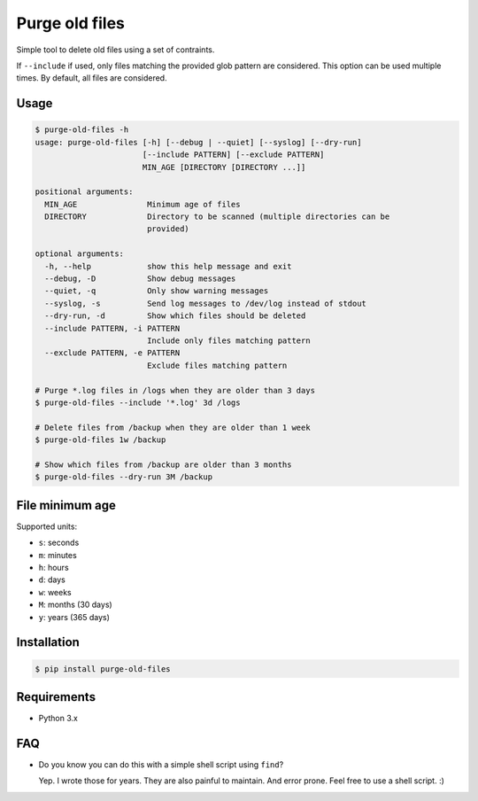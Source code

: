 Purge old files
===============

Simple tool to delete old files using a set of contraints.

If ``--include`` if used,
only files matching the provided glob pattern are considered.
This option can be used multiple times.
By default, all files are considered.


Usage
-----

.. code-block:: console

    $ purge-old-files -h
    usage: purge-old-files [-h] [--debug | --quiet] [--syslog] [--dry-run]
                           [--include PATTERN] [--exclude PATTERN]
                           MIN_AGE [DIRECTORY [DIRECTORY ...]]

    positional arguments:
      MIN_AGE               Minimum age of files
      DIRECTORY             Directory to be scanned (multiple directories can be
                            provided)

    optional arguments:
      -h, --help            show this help message and exit
      --debug, -D           Show debug messages
      --quiet, -q           Only show warning messages
      --syslog, -s          Send log messages to /dev/log instead of stdout
      --dry-run, -d         Show which files should be deleted
      --include PATTERN, -i PATTERN
                            Include only files matching pattern
      --exclude PATTERN, -e PATTERN
                            Exclude files matching pattern

    # Purge *.log files in /logs when they are older than 3 days
    $ purge-old-files --include '*.log' 3d /logs

    # Delete files from /backup when they are older than 1 week
    $ purge-old-files 1w /backup

    # Show which files from /backup are older than 3 months
    $ purge-old-files --dry-run 3M /backup


File minimum age
----------------

Supported units:

* ``s``: seconds
* ``m``: minutes
* ``h``: hours
* ``d``: days
* ``w``: weeks
* ``M``: months (30 days)
* ``y``: years (365 days)


Installation
------------

.. code-block:: console

    $ pip install purge-old-files


Requirements
------------

* Python 3.x


FAQ
---

* Do you know you can do this with a simple shell script using ``find``?

  Yep. I wrote those for years. They are also painful to maintain.
  And error prone. Feel free to use a shell script. :)
